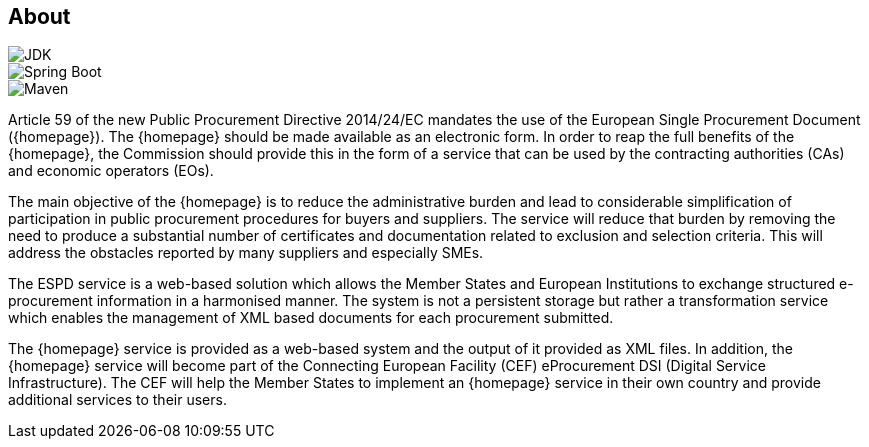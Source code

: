 == About

image::https://img.shields.io/badge/Java%20Development%20Kit-7%2B-blue.svg?style=flat[JDK]
image::https://img.shields.io/badge/Spring%20Boot-1.3.2-green.svg?style=flat[Spring Boot]
image::https://img.shields.io/badge/Maven-3.0%2B-blue.svg?style=flat[Maven]

Article 59 of the new Public Procurement Directive 2014/24/EC mandates the use of the European Single Procurement
Document ({homepage}). The {homepage} should be made available as an electronic form. In order to reap the full benefits of the
{homepage}, the Commission should provide this in the form of a service that can be used by the contracting authorities (CAs)
and economic operators (EOs).

The main objective of the {homepage} is to reduce the administrative burden and lead to considerable simplification of
participation in public procurement procedures for buyers and suppliers. The service will reduce that burden by removing
the need to produce a substantial number of certificates and documentation related to exclusion and selection criteria.
This will address the obstacles reported by many suppliers and especially SMEs.

The ESPD service is a web-based solution which allows the Member States and European Institutions to exchange structured
e-procurement information in a harmonised manner. The system is not a persistent storage but rather a transformation
service which enables the management of XML based documents for each procurement submitted.

The {homepage} service is provided as a web-based system and the output of it provided as XML files. In addition,
the {homepage} service will become part of the Connecting European Facility (CEF) eProcurement DSI (Digital Service
Infrastructure). The CEF will help the Member States to implement an {homepage} service in their own country and
provide additional services to their users.

